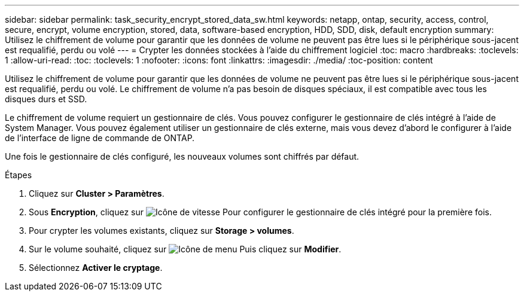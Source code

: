 ---
sidebar: sidebar 
permalink: task_security_encrypt_stored_data_sw.html 
keywords: netapp, ontap, security, access, control, secure, encrypt, volume encryption, stored, data, software-based encryption, HDD, SDD, disk, default encryption 
summary: Utilisez le chiffrement de volume pour garantir que les données de volume ne peuvent pas être lues si le périphérique sous-jacent est requalifié, perdu ou volé 
---
= Crypter les données stockées à l'aide du chiffrement logiciel
:toc: macro
:hardbreaks:
:toclevels: 1
:allow-uri-read: 
:toc: 
:toclevels: 1
:nofooter: 
:icons: font
:linkattrs: 
:imagesdir: ./media/
:toc-position: content


[role="lead"]
Utilisez le chiffrement de volume pour garantir que les données de volume ne peuvent pas être lues si le périphérique sous-jacent est requalifié, perdu ou volé. Le chiffrement de volume n'a pas besoin de disques spéciaux, il est compatible avec tous les disques durs et SSD.

Le chiffrement de volume requiert un gestionnaire de clés. Vous pouvez configurer le gestionnaire de clés intégré à l'aide de System Manager. Vous pouvez également utiliser un gestionnaire de clés externe, mais vous devez d'abord le configurer à l'aide de l'interface de ligne de commande de ONTAP.

Une fois le gestionnaire de clés configuré, les nouveaux volumes sont chiffrés par défaut.

.Étapes
. Cliquez sur *Cluster > Paramètres*.
. Sous *Encryption*, cliquez sur image:icon_gear.gif["Icône de vitesse"] Pour configurer le gestionnaire de clés intégré pour la première fois.
. Pour crypter les volumes existants, cliquez sur *Storage > volumes*.
. Sur le volume souhaité, cliquez sur image:icon_kabob.gif["Icône de menu"] Puis cliquez sur *Modifier*.
. Sélectionnez *Activer le cryptage*.

